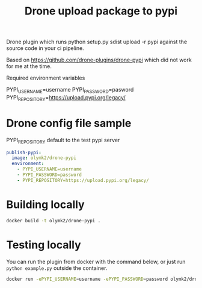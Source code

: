 #+TITLE: Drone upload package to pypi 

Drone plugin which runs python setup.py sdist upload -r pypi against the source code in your ci pipeline.

Based on https://github.com/drone-plugins/drone-pypi which did not work for me at the time.

Required environment variables

PYPI_USERNAME=username
PYPI_PASSWORD=pasword
PYPI_REPOSITORY=https://upload.pypi.org/legacy/

* Drone config file sample
PYPI_REPOSITORY default to the test pypi server
#+BEGIN_SRC yaml
  publish-pypi:
    image: olymk2/drone-pypi
    environment:
      - PYPI_USERNAME=username
      - PYPI_PASSWORD=password
      - PYPI_REPOSITORY=https://upload.pypi.org/legacy/

#+END_SRC


* Building locally

#+BEGIN_SRC bash
docker build -t olymk2/drone-pypi .
#+END_SRC

* Testing locally
You can run the plugin from docker with the command below, or just run =python example.py= outside the container.
#+BEGIN_SRC bash 
docker run -ePYPI_USERNAME=username -ePYPI_PASSWORD=password olymk2/drone-pypi 
#+END_SRC
